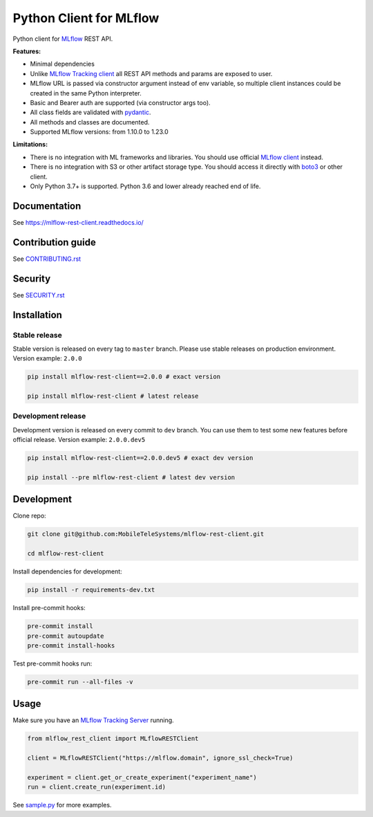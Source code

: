 .. title

Python Client for MLflow
==========================

|status| |PyPI| |PyPI License| |PyPI Python Version|
|ReadTheDocs| |Build| |Coverage| |pre-commit.ci|

.. |status| image:: https://www.repostatus.org/badges/latest/active.svg
    :target: https://www.repostatus.org/#active
.. |PyPI| image:: https://badge.fury.io/py/mlflow-rest-client.svg
    :target: https://badge.fury.io/py/mlflow-rest-client
.. |PyPI License| image:: https://img.shields.io/pypi/l/mlflow-rest-client.svg
    :target: https://github.com/MobileTeleSystems/mlflow-rest-client/blob/main/LICENSE.txt
.. |PyPI Python Version| image:: https://img.shields.io/pypi/pyversions/mlflow-rest-client.svg
    :target: https://badge.fury.io/py/mlflow-rest-client
.. |ReadTheDocs| image:: https://img.shields.io/readthedocs/mlflow-rest-client.svg
    :target: https://mlflow-rest-client.readthedocs.io
.. |Build| image:: https://github.com/MobileTeleSystems/mlflow-rest-client/workflows/Tests/badge.svg
    :target: https://github.com/MobileTeleSystems/mlflow-rest-client/actions
.. |Coverage| image:: https://codecov.io/gh/MobileTeleSystems/mlflow-rest-client/branch/main/graph/badge.svg
    :target: https://codecov.io/gh/MobileTeleSystems/mlflow-rest-client
.. |pre-commit.ci| image:: https://results.pre-commit.ci/badge/github/MobileTeleSystems/mlflow-rest-client/main.svg
    :target: https://results.pre-commit.ci/latest/github/MobileTeleSystems/mlflow-rest-client/main

Python client for `MLflow <https://mlflow.org>`_ REST API.

**Features:**

- Minimal dependencies

- Unlike `MLflow Tracking client <https://mlflow.org/docs/latest/python_api/mlflow.tracking.html>`__
  all REST API methods and params are exposed to user.

- MLflow URL is passed via constructor argument instead of env variable,
  so multiple client instances could be created in the same Python interpreter.

- Basic and Bearer auth are supported (via constructor args too).

- All class fields are validated with `pydantic <https://pydantic-docs.helpmanual.io>`_.

- All methods and classes are documented.

- Supported MLflow versions: from 1.10.0 to 1.23.0

**Limitations:**

- There is no integration with ML frameworks and libraries.
  You should use official `MLflow client <https://mlflow.org/docs/latest/python_api/mlflow.html>`__ instead.

- There is no integration with S3 or other artifact storage type.
  You should access it directly with `boto3 <https://boto3.amazonaws.com>`_ or other client.

- Only Python 3.7+ is supported. Python 3.6 and lower already reached end of life.

.. documentation

Documentation
-------------

See https://mlflow-rest-client.readthedocs.io/

.. contribution

Contribution guide
-------------------

See `<CONTRIBUTING.rst>`__

Security
-------------------

See `<SECURITY.rst>`__


.. install

Installation
---------------

Stable release
~~~~~~~~~~~~~~~
Stable version is released on every tag to ``master`` branch. Please use stable releases on production environment.
Version example: ``2.0.0``

.. code:: bash

    pip install mlflow-rest-client==2.0.0 # exact version

    pip install mlflow-rest-client # latest release

Development release
~~~~~~~~~~~~~~~~~~~~
Development version is released on every commit to ``dev`` branch. You can use them to test some new features before official release.
Version example: ``2.0.0.dev5``

.. code:: bash

    pip install mlflow-rest-client==2.0.0.dev5 # exact dev version

    pip install --pre mlflow-rest-client # latest dev version

.. develop

Development
---------------
Clone repo:

.. code:: bash

    git clone git@github.com:MobileTeleSystems/mlflow-rest-client.git

    cd mlflow-rest-client

Install dependencies for development:

.. code:: bash

    pip install -r requirements-dev.txt

Install pre-commit hooks:

.. code:: bash

    pre-commit install
    pre-commit autoupdate
    pre-commit install-hooks

Test pre-commit hooks run:

.. code:: bash

    pre-commit run --all-files -v

.. usage

Usage
------------
Make sure you have an `MLflow Tracking Server <https://mlflow.org/docs/latest/tracking.html#running-a-tracking-server>`_ running.

.. code:: python

    from mlflow_rest_client import MLflowRESTClient

    client = MLflowRESTClient("https://mlflow.domain", ignore_ssl_check=True)

    experiment = client.get_or_create_experiment("experiment_name")
    run = client.create_run(experiment.id)

See `sample.py <https://github.com/MobileTeleSystems/mlflow-rest-client/blob/main/samples/sample.py>`_ for more examples.
